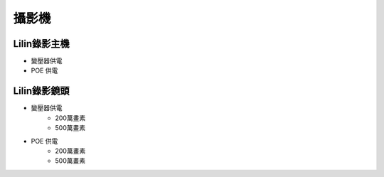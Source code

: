 .. _camera:

======
攝影機
======

------------
Lilin錄影主機
------------

* 變壓器供電

* POE 供電

------------
Lilin錄影鏡頭
------------

* 變壓器供電
   * 200萬畫素
   * 500萬畫素
* POE 供電
   * 200萬畫素
   * 500萬畫素
